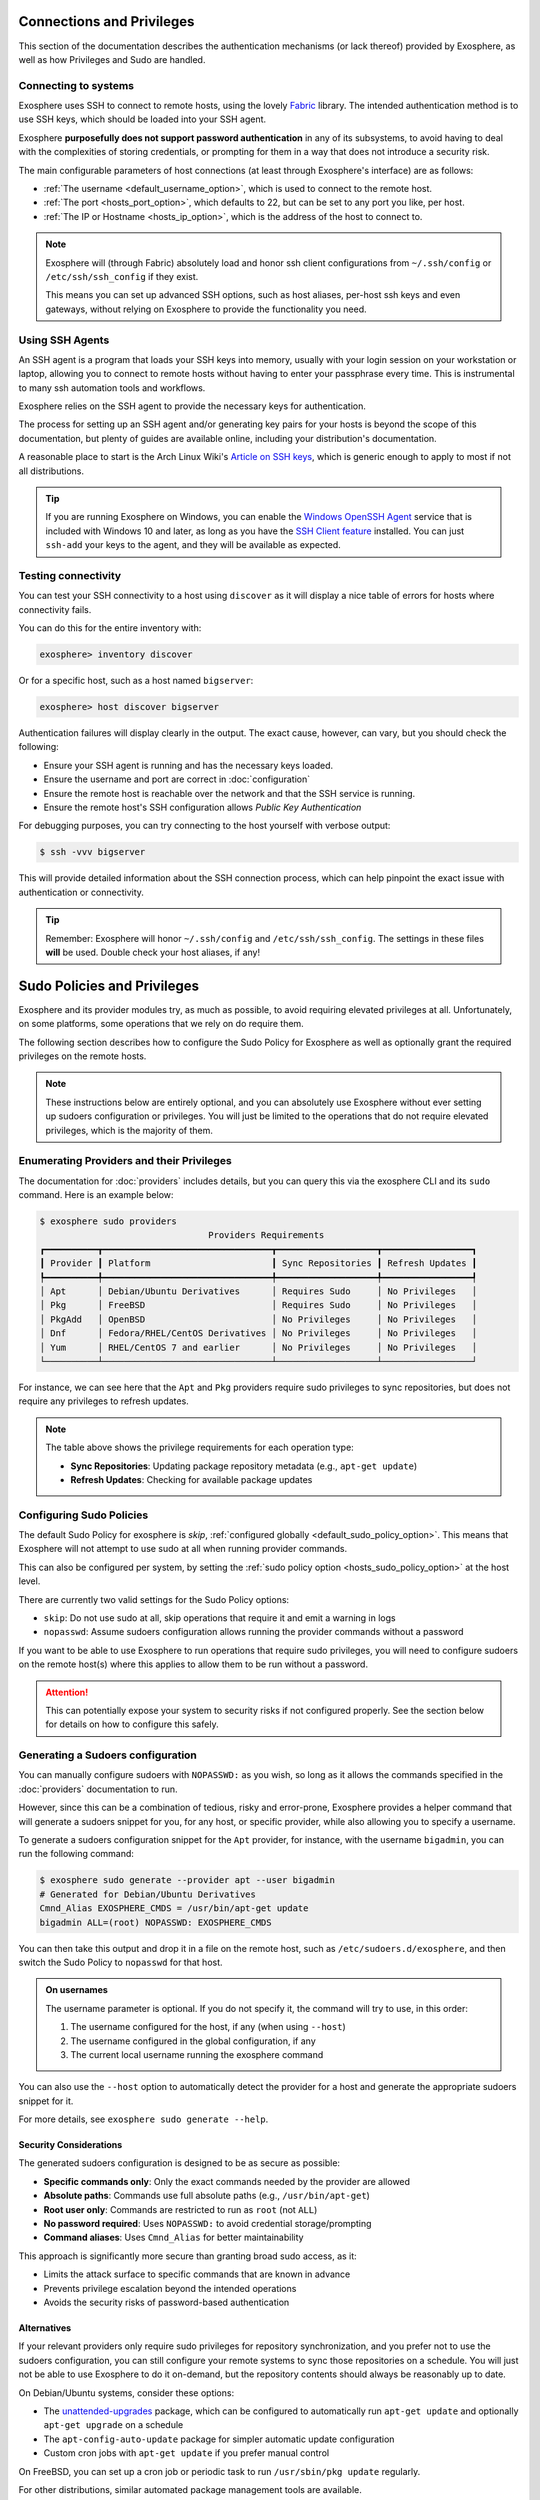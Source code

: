 Connections and Privileges
==========================

This section of the documentation describes the authentication mechanisms (or lack thereof)
provided by Exosphere, as well as how Privileges and Sudo are handled.

Connecting to systems
---------------------

Exosphere uses SSH to connect to remote hosts, using the lovely `Fabric`_ library.
The intended authentication method is to use SSH keys, which should be loaded into your SSH agent.

Exosphere **purposefully does not support password authentication** in any of its subsystems,
to avoid having to deal with the complexities of storing credentials, or prompting for them
in a way that does not introduce a security risk.

The main configurable parameters of host connections (at least through Exosphere's interface)
are as follows:

* :ref:`The username <default_username_option>`, which is used to connect to the remote host.
* :ref:`The port <hosts_port_option>`, which defaults to 22, but can be set to any port you like, per host.
* :ref:`The IP or Hostname <hosts_ip_option>`, which is the address of the host to connect to.

.. admonition:: Note

    Exosphere will (through Fabric) absolutely load and honor ssh client configurations
    from ``~/.ssh/config`` or ``/etc/ssh/ssh_config`` if they exist.

    This means you can set up advanced SSH options, such as host aliases, per-host ssh keys
    and even gateways, without relying on Exosphere to provide the functionality you need.

Using SSH Agents
----------------

An SSH agent is a program that loads your SSH keys into memory, usually with your login session
on your workstation or laptop, allowing you to connect to remote hosts without having to
enter your passphrase every time. This is instrumental to many ssh automation tools and
workflows.

Exosphere relies on the SSH agent to provide the necessary keys for authentication.

The process for setting up an SSH agent and/or generating key pairs for your hosts is
beyond the scope of this documentation, but plenty of guides are available online,
including your distribution's documentation.

A reasonable place to start is the Arch Linux Wiki's `Article on SSH keys`_,
which is generic enough to apply to most if not all distributions.

.. tip::

    If you are running Exosphere on Windows, you can enable the `Windows OpenSSH Agent`_
    service that is included with Windows 10 and later, as long as you have the `SSH Client
    feature`_ installed. You can just ``ssh-add`` your keys to the agent, and they will be
    available as expected.

Testing connectivity
--------------------

You can test your SSH connectivity to a host using ``discover`` as it will display
a nice table of errors for hosts where connectivity fails.

You can do this for the entire inventory with:

.. code-block:: exosphere

    exosphere> inventory discover

Or for a specific host, such as a host named ``bigserver``:

.. code-block:: exosphere

    exosphere> host discover bigserver

Authentication failures will display clearly in the output. The exact cause, however, can
vary, but you should check the following:

* Ensure your SSH agent is running and has the necessary keys loaded.
* Ensure the username and port are correct in :doc:`configuration`
* Ensure the remote host is reachable over the network and that the SSH service is running.
* Ensure the remote host's SSH configuration allows *Public Key Authentication*

For debugging purposes, you can try connecting to the host yourself with verbose output:

.. code-block:: console

    $ ssh -vvv bigserver

This will provide detailed information about the SSH connection process, which can help
pinpoint the exact issue with authentication or connectivity.

.. tip::

    Remember: Exosphere will honor ``~/.ssh/config`` and ``/etc/ssh/ssh_config``.
    The settings in these files **will** be used. Double check your host aliases,
    if any!

.. _Fabric: http://www.fabfile.org/
.. _Article on SSH keys: https://wiki.archlinux.org/title/SSH_keys
.. _Windows OpenSSH Agent: https://learn.microsoft.com/en-us/windows-server/administration/openssh/openssh_keymanagement
.. _SSH Client feature: https://docs.microsoft.com/en-us/windows-server/administration/openssh/openssh_install_firstuse

.. _sudo-policies-and-privileges:

Sudo Policies and Privileges
============================

Exosphere and its provider modules try, as much as possible, to avoid requiring elevated 
privileges at all. Unfortunately, on some platforms, some operations that we rely on
do require them.

The following section describes how to configure the Sudo Policy for Exosphere as well
as optionally grant the required privileges on the remote hosts.

.. admonition:: Note

    These instructions below are entirely optional, and you can absolutely use
    Exosphere without ever setting up sudoers configuration or privileges.
    You will just be limited to the operations that do not require
    elevated privileges, which is the majority of them.

Enumerating Providers and their Privileges
------------------------------------------

The documentation for :doc:`providers` includes details, but you can query this via the
exosphere CLI and its ``sudo`` command. Here is an example below:

.. code-block:: console

    $ exosphere sudo providers
                                    Providers Requirements
    ┏━━━━━━━━━━┳━━━━━━━━━━━━━━━━━━━━━━━━━━━━━━━━┳━━━━━━━━━━━━━━━━━━━┳━━━━━━━━━━━━━━━━━┓
    ┃ Provider ┃ Platform                       ┃ Sync Repositories ┃ Refresh Updates ┃
    ┡━━━━━━━━━━╇━━━━━━━━━━━━━━━━━━━━━━━━━━━━━━━━╇━━━━━━━━━━━━━━━━━━━╇━━━━━━━━━━━━━━━━━┩
    │ Apt      │ Debian/Ubuntu Derivatives      │ Requires Sudo     │ No Privileges   │
    │ Pkg      │ FreeBSD                        │ Requires Sudo     │ No Privileges   │
    │ PkgAdd   │ OpenBSD                        │ No Privileges     │ No Privileges   │
    │ Dnf      │ Fedora/RHEL/CentOS Derivatives │ No Privileges     │ No Privileges   │
    │ Yum      │ RHEL/CentOS 7 and earlier      │ No Privileges     │ No Privileges   │
    └──────────┴────────────────────────────────┴───────────────────┴─────────────────┘

For instance, we can see here that the ``Apt`` and ``Pkg`` providers require sudo privileges
to sync repositories, but does not require any privileges to refresh updates.

.. note::
   The table above shows the privilege requirements for each operation type:
   
   * **Sync Repositories**: Updating package repository metadata (e.g., ``apt-get update``)
   * **Refresh Updates**: Checking for available package updates

Configuring Sudo Policies
-------------------------

The default Sudo Policy for exosphere is `skip`, :ref:`configured globally <default_sudo_policy_option>`.
This means that Exosphere will not attempt to use sudo at all when running provider commands.

This can also be configured per system, by setting the :ref:`sudo policy option <hosts_sudo_policy_option>`
at the host level.

There are currently two valid settings for the Sudo Policy options:

* ``skip``: Do not use sudo at all, skip operations that require it and emit a warning in logs
* ``nopasswd``: Assume sudoers configuration allows running the provider commands without a password

If you want to be able to use Exosphere to run operations that require sudo privileges, you will
need to configure sudoers on the remote host(s) where this applies to allow them to be run without
a password.

.. attention::

    This can potentially expose your system to security risks if not configured properly.
    See the section below for details on how to configure this safely.

Generating a Sudoers configuration
----------------------------------

You can manually configure sudoers with ``NOPASSWD:`` as you wish, so long as it allows
the commands specified in the :doc:`providers` documentation to run.

However, since this can be a combination of tedious, risky and error-prone,
Exosphere provides a helper command that will generate a sudoers snippet for you,
for any host, or specific provider, while also allowing you to specify a username.

To generate a sudoers configuration snippet for the ``Apt`` provider, for instance,
with the username ``bigadmin``, you can run the following command:

.. code-block:: console

    $ exosphere sudo generate --provider apt --user bigadmin
    # Generated for Debian/Ubuntu Derivatives
    Cmnd_Alias EXOSPHERE_CMDS = /usr/bin/apt-get update
    bigadmin ALL=(root) NOPASSWD: EXOSPHERE_CMDS

You can then take this output and drop it in a file on the remote host, such as
``/etc/sudoers.d/exosphere``, and then switch the Sudo Policy to ``nopasswd`` for that host.

.. admonition:: On usernames

    The username parameter is optional. If you do not specify it, the command will
    try to use, in this order:

    1. The username configured for the host, if any (when using ``--host``)
    2. The username configured in the global configuration, if any
    3. The current local username running the exosphere command

You can also use the ``--host`` option to automatically detect the provider
for a host and generate the appropriate sudoers snippet for it.

For more details, see ``exosphere sudo generate --help``.

Security Considerations
^^^^^^^^^^^^^^^^^^^^^^^

The generated sudoers configuration is designed to be as secure as possible:

* **Specific commands only**: Only the exact commands needed by the provider are allowed
* **Absolute paths**: Commands use full absolute paths (e.g., ``/usr/bin/apt-get``)
* **Root user only**: Commands are restricted to run as ``root`` (not ``ALL``)
* **No password required**: Uses ``NOPASSWD:`` to avoid credential storage/prompting
* **Command aliases**: Uses ``Cmnd_Alias`` for better maintainability

This approach is significantly more secure than granting broad sudo access, as it:

* Limits the attack surface to specific commands that are known in advance
* Prevents privilege escalation beyond the intended operations
* Avoids the security risks of password-based authentication

Alternatives
^^^^^^^^^^^^

If your relevant providers only require sudo privileges for repository synchronization,
and you prefer not to use the sudoers configuration, you can still
configure your remote systems to sync those repositories on a schedule.
You will just not be able to use Exosphere to do it on-demand, but the
repository contents should always be reasonably up to date.

On Debian/Ubuntu systems, consider these options:

* The `unattended-upgrades`_ package, which can be configured to automatically 
  run ``apt-get update`` and optionally ``apt-get upgrade`` on a schedule
* The ``apt-config-auto-update`` package for simpler automatic update configuration
* Custom cron jobs with ``apt-get update`` if you prefer manual control

On FreeBSD, you can set up a cron job or periodic task to run
``/usr/sbin/pkg update`` regularly.

For other distributions, similar automated package management tools are available.

How can I check what the effective Sudo Policy is for a given host?
-------------------------------------------------------------------

You can use the ``sudo check`` helper command.

As an example, to check the effective Sudo Policy for a host named ``bigserver``:

.. code-block:: console

    $ exosphere sudo check bigserver
    Sudo Policy for bigserver

     Global Policy:          skip
     Host Policy:            nopasswd (local)
     Package Manager:        apt

     Can Sync Repositories:  Yes
     Can Refresh Updates:    Yes

This will tell you what the effective Sudo Policy is for that host, as well as
where that is configured. For instance, in the example above, you can see the
global policy is ``skip``, but the host policy has been set to ``nopasswd``
locally, in the inventory host options.

The global Sudo Policy can also be displayed via:

.. code-block:: console

    $ exosphere sudo policy
    Global SudoPolicy: skip

.. _unattended-upgrades: https://wiki.debian.org/UnattendedUpgrades